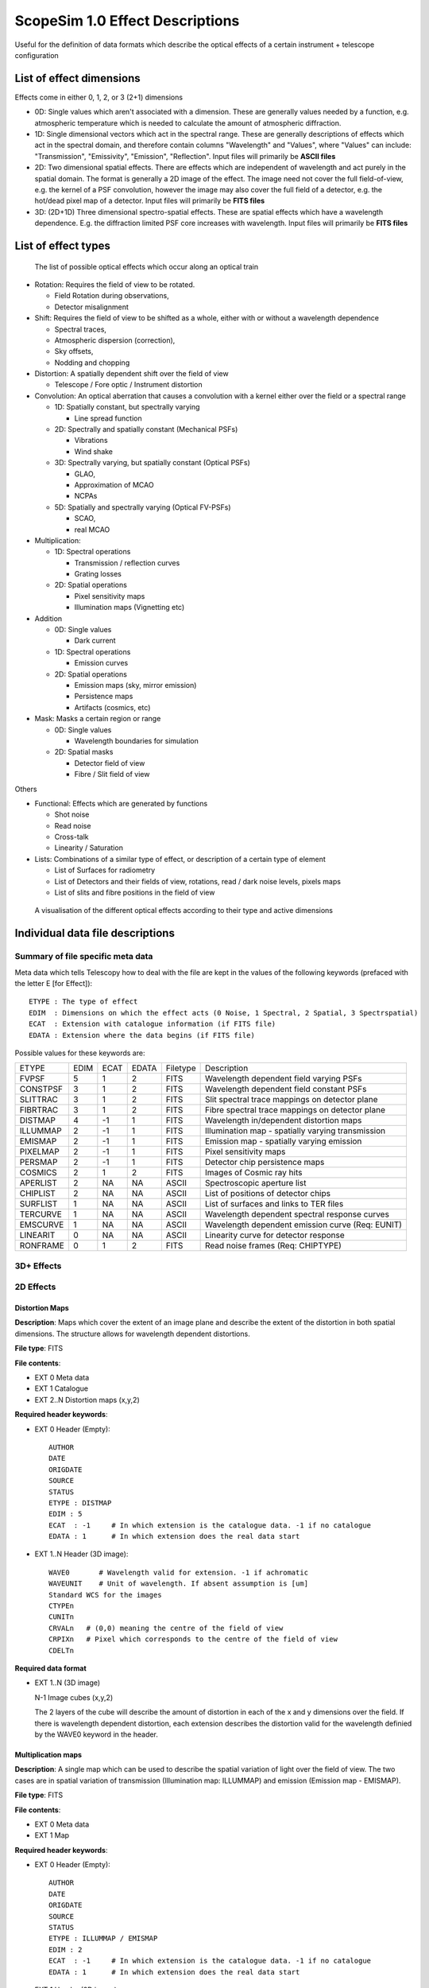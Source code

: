 ScopeSim 1.0 Effect Descriptions
===============================
Useful for the definition of data formats which describe the optical effects of
a certain instrument + telescope configuration

List of effect dimensions
-------------------------
Effects come in either 0, 1, 2, or 3 (2+1) dimensions

* 0D: Single values which aren't associated with a dimension. These are 
  generally values needed by a function, e.g. atmospheric temperature which is 
  needed to calculate the amount of atmospheric diffraction.

* 1D: Single dimensional vectors which act in the spectral range. These are 
  generally descriptions of effects which act in the spectral domain, and 
  therefore contain columns "Wavelength" and "Values", where "Values" can 
  include: "Transmission", "Emissivity", "Emission", "Reflection".
  Input files will primarily be **ASCII files**

* 2D: Two dimensional spatial effects. There are effects which are independent 
  of wavelength and act purely in the spatial domain. The format is generally a 
  2D image of the effect. The image need not cover the full field-of-view,
  e.g. the kernel of a PSF convolution, however the image may also cover the 
  full field of a detector, e.g. the hot/dead pixel map of a detector. 
  Input files will primarily be **FITS files**

* 3D: (2D+1D) Three dimensional spectro-spatial effects. These are spatial
  effects which have a wavelength dependence. E.g. the diffraction limited PSF 
  core increases with wavelength. Input files will primarily be **FITS files**


List of effect types
--------------------

.. figure:: Effects_Listed.PNG
    :width: 600

    The list of possible optical effects which occur along an optical train


* Rotation: Requires the field of view to be rotated.

  * Field Rotation during observations,
  * Detector misalignment

* Shift: Requires the field of view to be shifted as a whole, either with or 
  without a wavelength dependence

  * Spectral traces,
  * Atmospheric dispersion (correction),
  * Sky offsets,
  * Nodding and chopping

* Distortion: A spatially dependent shift over the field of view

  * Telescope / Fore optic / Instrument distortion

* Convolution: An optical aberration that causes a convolution with a kernel 
  either over the field or a spectral range

  * 1D: Spatially constant, but spectrally varying

    * Line spread function

  * 2D: Spectrally and spatially constant (Mechanical PSFs)

    * Vibrations
    * Wind shake

  * 3D: Spectrally varying, but spatially constant (Optical PSFs)

    * GLAO,
    * Approximation of MCAO
    * NCPAs

  * 5D: Spatially and spectrally varying (Optical FV-PSFs)

    * SCAO,
    * real MCAO

* Multiplication:

  * 1D: Spectral operations

    * Transmission / reflection curves
    * Grating losses

  * 2D: Spatial operations

    * Pixel sensitivity maps
    * Illumination maps (Vignetting etc)

* Addition

  * 0D: Single values

    * Dark current

  * 1D: Spectral operations

    * Emission curves

  * 2D: Spatial operations

    * Emission maps (sky, mirror emission)
    * Persistence maps
    * Artifacts (cosmics, etc)

* Mask: Masks a certain region or range

  * 0D: Single values

    * Wavelength boundaries for simulation

  * 2D: Spatial masks

    * Detector field of view
    * Fibre / Slit field of view

Others

* Functional: Effects which are generated by functions

  * Shot noise
  * Read noise
  * Cross-talk
  * Linearity / Saturation

* Lists: Combinations of a similar type of effect, or description of a certain 
  type of element

  * List of Surfaces for radiometry
  * List of Detectors and their fields of view, rotations, read / dark noise 
    levels, pixels maps
  * List of slits and fibre positions in the field of view


.. figure:: Effects_Generalisation.PNG
    :width: 600

    A visualisation of the different optical effects according to their type and
    active dimensions



Individual data file descriptions
---------------------------------

Summary of file specific meta data
~~~~~~~~~~~~~~~~~~~~~~~~~~~~~~~~~~

Meta data which tells Telescopy how to deal with the file are kept in the
values of the following keywords (prefaced with the letter E [for Effect])::

    ETYPE : The type of effect
    EDIM  : Dimensions on which the effect acts (0 Noise, 1 Spectral, 2 Spatial, 3 Spectrspatial)
    ECAT  : Extension with catalogue information (if FITS file)
    EDATA : Extension where the data begins (if FITS file)

Possible values for these keywords are:

======== ======== ======== ======== ======== ========
ETYPE    EDIM     ECAT     EDATA    Filetype Description
-------- -------- -------- -------- -------- --------

FVPSF    5        1        2        FITS     Wavelength dependent field varying PSFs
CONSTPSF 3        1        2        FITS     Wavelength dependent field constant PSFs
SLITTRAC 3        1        2        FITS     Slit spectral trace mappings on detector plane
FIBRTRAC 3        1        2        FITS     Fibre spectral trace mappings on detector plane
DISTMAP  4        -1       1        FITS     Wavelength in/dependent distortion maps
ILLUMMAP 2        -1       1        FITS     Illumination map - spatially varying transmission
EMISMAP  2        -1       1        FITS     Emission map - spatially varying emission
PIXELMAP 2        -1       1        FITS     Pixel sensitivity maps
PERSMAP  2        -1       1        FITS     Detector chip persistence maps
COSMICS  2        1        2        FITS     Images of Cosmic ray hits
APERLIST 2        NA       NA       ASCII    Spectroscopic aperture list
CHIPLIST 2        NA       NA       ASCII    List of positions of detector chips
SURFLIST 1        NA       NA       ASCII    List of surfaces and links to TER files
TERCURVE 1        NA       NA       ASCII    Wavelength dependent spectral response curves
EMSCURVE 1        NA       NA       ASCII    Wavelength dependent emission curve (Req: EUNIT)
LINEARIT 0        NA       NA       ASCII    Linearity curve for detector response
RONFRAME 0        1        2        FITS     Read noise frames (Req: CHIPTYPE)

======== ======== ======== ======== ======== ========



3D+ Effects
~~~~~~~~~~~



2D Effects
~~~~~~~~~~

Distortion Maps
+++++++++++++++

**Description**: Maps which cover the extent of an image plane and describe the
extent of the distortion in both spatial dimensions. The structure allows for 
wavelength dependent distortions.

**File type**: FITS

**File contents**:

* EXT 0 Meta data
* EXT 1 Catalogue
* EXT 2..N Distortion maps (x,y,2)

**Required header keywords**:

* EXT 0 Header (Empty)::

    AUTHOR
    DATE
    ORIGDATE
    SOURCE
    STATUS
    ETYPE : DISTMAP
    EDIM : 5
    ECAT  : -1     # In which extension is the catalogue data. -1 if no catalogue
    EDATA : 1      # In which extension does the real data start

* EXT 1..N Header (3D image)::

    WAVE0       # Wavelength valid for extension. -1 if achromatic
    WAVEUNIT    # Unit of wavelength. If absent assumption is [um]
    Standard WCS for the images
    CTYPEn
    CUNITn
    CRVALn   # (0,0) meaning the centre of the field of view
    CRPIXn   # Pixel which corresponds to the centre of the field of view
    CDELTn

**Required data format**

* EXT 1..N (3D image)

  N-1 Image cubes (x,y,2)
  
  The 2 layers of the cube will describe the amount of distortion in each of the
  x and y dimensions over the field. If there is wavelength dependent distortion,
  each extension describes the distortion valid for the wavelength definied by 
  the WAVE0 keyword in the header.


Multiplication maps
+++++++++++++++++++

**Description**: A single map which can be used to describe the spatial 
variation of light over the field of view. The two cases are in spatial
variation of transmission (Illumination map: ILLUMMAP) and emission 
(Emission map - EMISMAP).

**File type**: FITS

**File contents**:

* EXT 0 Meta data
* EXT 1 Map

**Required header keywords**:

* EXT 0 Header (Empty)::

    AUTHOR
    DATE
    ORIGDATE
    SOURCE
    STATUS
    ETYPE : ILLUMMAP / EMISMAP
    EDIM : 2
    ECAT  : -1     # In which extension is the catalogue data. -1 if no catalogue
    EDATA : 1      # In which extension does the real data start

* EXT 1 Header (2D image)::

    Standard WCS for the images
    CTYPEn
    CUNITn
    CRVALn   # (0,0) meaning the centre of the field of view
    CRPIXn   # Pixel which corresponds to the centre of the field of view
    CDELTn

**Required data format**

* EXT 1 (2D image)

  An image of the intensity differences over the focal plane. The resolution
  can be much coarser than the detector plate scale. This map will be multiplied
  with a number of photons to represent either the spatial variations in 
  background emission, or variation in transmission of a surface / system


Pixel sensitivity maps
++++++++++++++++++++++

**Description**: A series of pixel maps for each detector in the instruments
describing the relative sensitivity of each pixel

**File type**: FITS

**File contents**:

* EXT 0 Meta data
* EXT 1 Maps

**Required header keywords**:

* EXT 0 Header (Empty)::

    AUTHOR
    DATE
    ORIGDATE
    SOURCE
    STATUS
    ETYPE : PIXELMAP
    EDIM : 2
    ECAT  : -1     # In which extension is the catalogue data. -1 if no catalogue
    EDATA : 1      # In which extension does the real data start
    

* EXT 1 Header (2D image)::
   
    CHIPIDn     # The chip ID for each layer in the data cube, if not sequential
    
**Required data format**

* EXT 1 (3D image)

  A cube with dimensions (x,y,N) where each (x,y) plane is the pixel sensitivitiy
  map for chip N in the detector array


Persistence maps
++++++++++++++++

**Description**: A series of maps for each detector in the instrument 
describing the persistence image that should be added to each exposure

**File type**: FITS

**File contents**:

* EXT 0 Meta data
* EXT 1 Maps

**Required header keywords**:

* EXT 0 Header (Empty)::

    AUTHOR
    DATE
    ORIGDATE
    SOURCE
    STATUS
    ETYPE : PERSMAP
    EDIM : 2
    ECAT  : -1     # In which extension is the catalogue data. -1 if no catalogue
    EDATA : 1      # In which extension does the real data start
    

* EXT 1 Header (2D image)::
   
    CHIPIDn     # The chip ID for each layer in the data cube, if not sequential
    
**Required data format**

* EXT 1 (3D image)

  A cube with dimensions (x,y,N) where each (x,y) plane is the persistence
  map for chip N in the detector array


Cosmic rays maps
++++++++++++++++

**Description**: A series of images of cosmic ray hits. Only really applicable 
to CCD detectors

**File type**: FITS

**File contents**:

* EXT 0 Meta data
* EXT 1 Data in cosmics images
* EXT 2..N Images of Cosmics

**Required header keywords**:

* EXT 0 Header (Empty)::

    AUTHOR
    DATE
    ORIGDATE
    SOURCE
    STATUS
    ETYPE : COSMICS
    EDIM : 2
    ECAT  : 1     # In which extension is the catalogue data. -1 if no catalogue
    EDATA : 2      # In which extension does the real data start
    

* EXT 1 Header (BinTable)::
   
    TBD

* EXT 2..N Header (2D image)::
   
    TBD
    
**Required data format**

* EXT 1 (BinTable)

  A table containing whatever information is deemed useful to descibe cosmic rays.
  An example might be something like this:

  === ====== ====== =====
  ext energy length angle
  int float  float  float
  ... keV    pixels deg
  === ====== ====== =====

  where:

  * "ext" is the extension number of the image, 
  * "energy" is the energy if the cosmic ray that caused the track, 
  * "length" is the length of the track on the detector, and 
  * "angle" is the rotation angle of the rtack w.r.t to the x-axis.

  .

* EXT 2..N (2D images)

  (x,y) images of various cosmic ray hits.


Spectroscopic aperture list
+++++++++++++++++++++++++++

**Description**: Describes the spatial on-sky characteristics for spectrographic
apertures. E.g. which part of the sky the fibres of a MOS see, or which parts
of the sky the pseudo-slits of an image-slicer IFU see.

**File type**: ASCII

**File contents**:

* Header info, commented out with either "#" or "\"
* ASCII table

**Required header keywords**::

    AUTHOR
    DATE
    ORIGDATE
    SOURCE
    STATUS
    ETYPE : APERLIST
    EDIM  : 2

**Required data format**:

An ASCII table with the following columns:

=== ==== ====== ====== ====== ====== ===== ====== 
id  type dra    ddec   hw1    hw2    angle s_off   
--- ---- ------ ------ ------ ------ ----- ------
int str  float  float  float  float  float float
... ...  arcsec arcsec arcsec arcsec deg   arcsec
=== ==== ====== ====== ====== ====== ===== ====== 

where: 

* "id" is the number of the aperture, 
* "type" is slit / fibre, 
* "dra", "ddec" are the position of the aperture relative to the centre of 
  the field of view in arcsec, 
* "hw1", "hw2" are the half-widths of the aperture in arcsec. 
  For a slit aperture these refer to half the length and half the width 
  (e.g. a 15" x 1" slit would have hw1=7.5" and hw2=0.5"). 
  For a fibre aperture these refer to the radii of the semi-major and semi-minor 
  axes. If the aperture is perfectuly circular then hw1==hw2. 
* "angle" is the angle of rotation of the slit or fibre w.r.t to the RA axis,
* "s_off" (relevent only for slits) is the positional offset along the slit of
  the refenence position. E.g. if the trace desciption is not symetrical and 
  requires an offset.
                       

1D Effects
~~~~~~~~~~



Emission curves
+++++++++++++++
   
**Description**:

**File type**: ASCII

**File contents**:

* Header info, commented out with either "#" or "\"
* ASCII table

**Required header keywords**::

    AUTHOR
    DATE
    ORIGDATE
    SOURCE
    STATUS
    ETYPE : EMSCURVE
    EDIM  : 1
    EUNIT       # units of emission e.g. ph s-1 m-2 arcsec-2 bin-1

**Required data format**:
    
An ASCII table with the following columns:

===== ========
lam   emission
----- --------
float float   
um    EUNIT  
===== ========
    
where:

* "lam" is the wavelength in [um]
* "emission" is the wavelength dependent emission at the given wavelength. The
  units of the emission are defined by EUNIT in the header
    
    
Linerarity curve
++++++++++++++++

**Description**: The relationship between actual photon counts and registered 
photon counts for a detector chip

**File type**: ASCII

**File contents**:

* Header info, commented out with either "#" or "\"
* ASCII table

**Required header keywords**::

    AUTHOR
    DATE
    ORIGDATE
    SOURCE
    STATUS
    ETYPE : LINEARIT
    EDIM  : 0

**Required data format**:
 
An ASCII table with the following columns:

========= =============
real_flux detected_flux
--------- -------------
int       int
photons   photo-electrons
========= =============

where:

* "real_flux" is the real incoming photon flux per pixel 
* "detected_flux" is the photon flux per pixel registered by the detector chip


Read noise frames
+++++++++++++++++

**Description**: Pre-computed read noise frames for the detector chips for
certain combinations of N combined DITs

**File type**: FITS

**File contents**:

* EXT 0 Meta data
* EXT 1
* EXT 2..N

**Required header keywords**:

* EXT 0 (Empty)::

    AUTHOR
    DATE
    ORIGDATE
    SOURCE
    STATUS
    ETYPE : RONFRAME
    EDIM  : 0
    ECAT : 1
    EDATA : 2
    CHIPTYPE : 

* EXT 2..N (3D Images)::

    Optional
    READTYPE : DC / UTR / FOWLER   # [Double Correlated, Up the Ramp]
    NREADS :                       # Number of read operations

**Required data format**:

* EXT 1 (BinTable)

  A table which information on the read noise characteristics of each extension.

  === ========= ==========
  ext read_type n_read_ops
  int str       int
  === ========= ==========

  where:

  * "ext" is the extension number
  * "read_type" is the read-out scheme, e.g. "double_correlated", "up-the-ramp", etc
  * "n_read_ops" how many read-out operations were performed to generate the
    read noise frames.

* EXT 2..N (3D Images)

  Image cubes (x,y,M) where x,y are the dimensions of the chips on the detector
  and M in the number of independently generated read noise images for a given
  number of combined read-outs. It is recommended to have at least the same number
  of independent read-out frames as number of chips in the detector array so that
  no two detector chips have the same read-out noise pattern.

  If more than one EXT is provided, Each EXT should contain read noise images
  which represent the combined noise for a different combined number of read-out
  operations. E.g. EXT 2 contains read frames for a single read-out operation,
  EXT 3 contains read frames combined from 2 read operations, EXT 4 contains read
  frames generated by combining 4 read operations, etc. By following this scheme
  read frames for the equivalent of 65535 read operations can be generated with
  16 extensions. (Assuming 1s per readout, this is approx EXPTIME = 18 hours)

